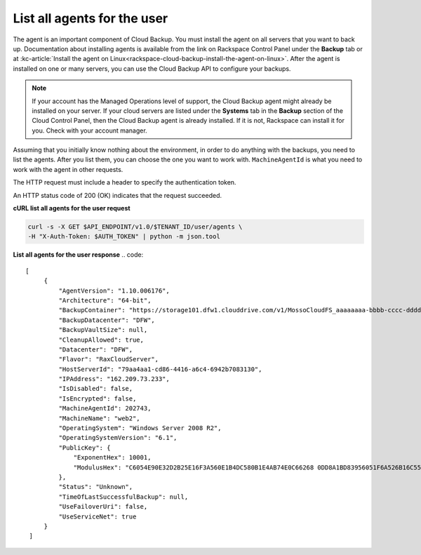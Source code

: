 .. _list-all-agents:

List all agents for the user
~~~~~~~~~~~~~~~~~~~~~~~~~~~~

The agent is an important component of Cloud Backup. You must install
the agent on all servers that you want to back up. Documentation about
installing agents is available from the link on Rackspace Control Panel
under the **Backup** tab or at :kc-article:`Install the agent on Linux<rackspace-cloud-backup-install-the-agent-on-linux>`.
After the agent is installed on one or many servers, you can use the
Cloud Backup API to configure your backups.

..  note:: 
    If your account has the Managed Operations level of support, the Cloud
    Backup agent might already be installed on your server. If your cloud
    servers are listed under the **Systems** tab in the \ **Backup** section
    of the Cloud Control Panel, then the Cloud Backup agent is already
    installed. If it is not, Rackspace can install it for you. Check with
    your account manager.

Assuming that you initially know nothing about the environment, in order
to do anything with the backups, you need to list the agents. After you
list them, you can choose the one you want to work with.
``MachineAgentId`` is what you need to work with the agent in other
requests.

The HTTP request must include a header to specify the authentication
token.

An HTTP status code of 200 (OK) indicates that the request succeeded.

 
**cURL list all agents for the user request**

.. code::  

   curl -s -X GET $API_ENDPOINT/v1.0/$TENANT_ID/user/agents \
   -H "X-Auth-Token: $AUTH_TOKEN" | python -m json.tool

**List all agents for the user response**
.. code::  

   [
        {
            "AgentVersion": "1.10.006176", 
            "Architecture": "64-bit", 
            "BackupContainer": "https://storage101.dfw1.clouddrive.com/v1/MossoCloudFS_aaaaaaaa-bbbb-cccc-dddd-eeeeeeeeeeee/z_DO_NOT_DELETE_CloudBackup_v2_0_aaaaaaaa-bbbb-cccc-dddd-eeeeeeeeeeee", 
            "BackupDatacenter": "DFW", 
            "BackupVaultSize": null, 
            "CleanupAllowed": true, 
            "Datacenter": "DFW", 
            "Flavor": "RaxCloudServer", 
            "HostServerId": "79aa4aa1-cd86-4416-a6c4-6942b7083130", 
            "IPAddress": "162.209.73.233", 
            "IsDisabled": false, 
            "IsEncrypted": false, 
            "MachineAgentId": 202743, 
            "MachineName": "web2", 
            "OperatingSystem": "Windows Server 2008 R2", 
            "OperatingSystemVersion": "6.1", 
            "PublicKey": {
                "ExponentHex": 10001, 
                "ModulusHex": "C6054E90E32D2B25E16F3A560E1B4DC580B1E4AB74E0C66268 0DD8A1BD83956051F6A526B16C55225D1BE6E0B1265F4085FB2F61B61337F5D32198E5CAFFEA CD50E90517A329146E43B20194C082A9C890060AD07A542FBC035B2A96F9F212C6D94887BECB 5E15F3E55397B975B1896CFC66EBB5DD7D83587467A0E7F669ADB925A7BE4C1ECED1BC9E92DB 768CE76FDC86CCDD04BDF469679FE3261AA66C22AC6263E540B79780AAF09CFC798CDC4D1218 867388632EA4BD1BF511E4881E07C5387DDDBE741E615ACA0C32A738F5B952F1C17051EC3BAF 9F64C629515EA2AF93E6BB450A8B1B3E02963471679D5670AF93CFEA649172EDA7AC5E071E2D 3AF0BD"
            }, 
            "Status": "Unknown", 
            "TimeOfLastSuccessfulBackup": null, 
            "UseFailoverUri": false, 
            "UseServiceNet": true
        }
    ]

